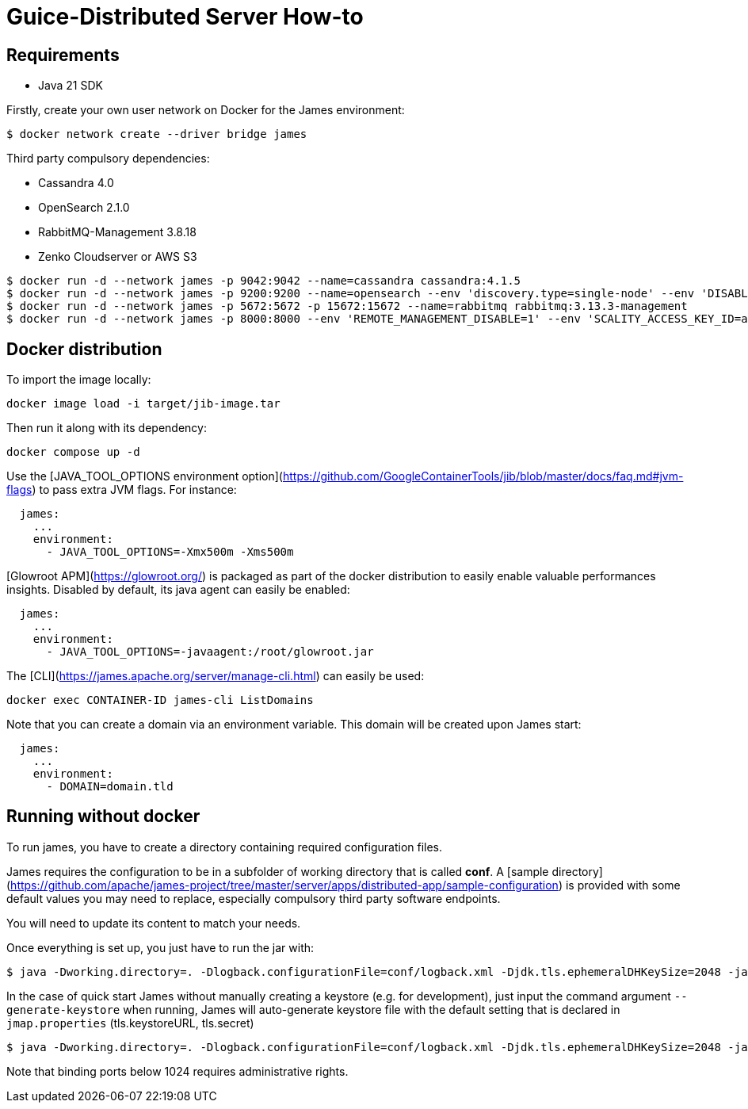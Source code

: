 = Guice-Distributed Server How-to

== Requirements

 * Java 21 SDK

Firstly, create your own user network on Docker for the James environment:

    $ docker network create --driver bridge james

Third party compulsory dependencies:

 * Cassandra 4.0
 * OpenSearch 2.1.0
 * RabbitMQ-Management 3.8.18
 * Zenko Cloudserver or AWS S3

[source]
----
$ docker run -d --network james -p 9042:9042 --name=cassandra cassandra:4.1.5
$ docker run -d --network james -p 9200:9200 --name=opensearch --env 'discovery.type=single-node' --env 'DISABLE_SECURITY_PLUGIN=true' --env 'DISABLE_INSTALL_DEMO_CONFIG=true' opensearchproject/opensearch:2.14.0
$ docker run -d --network james -p 5672:5672 -p 15672:15672 --name=rabbitmq rabbitmq:3.13.3-management
$ docker run -d --network james -p 8000:8000 --env 'REMOTE_MANAGEMENT_DISABLE=1' --env 'SCALITY_ACCESS_KEY_ID=accessKey1' --env 'SCALITY_SECRET_ACCESS_KEY=secretKey1' --name=s3 ghcr.io/scality/cloudserver:8cbe2c066b3505b26d339dc67315d1041b8c7f3a
----

== Docker distribution

To import the image locally:

[source]
----
docker image load -i target/jib-image.tar
----

Then run it along with its dependency:

[source]
----
docker compose up -d
----

Use the [JAVA_TOOL_OPTIONS environment option](https://github.com/GoogleContainerTools/jib/blob/master/docs/faq.md#jvm-flags)
to pass extra JVM flags. For instance:

[source]
----
  james:
    ...
    environment:
      - JAVA_TOOL_OPTIONS=-Xmx500m -Xms500m
----

[Glowroot APM](https://glowroot.org/) is packaged as part of the docker distribution to easily enable valuable performances insights.
Disabled by default, its java agent can easily be enabled:


[source]
----
  james:
    ...
    environment:
      - JAVA_TOOL_OPTIONS=-javaagent:/root/glowroot.jar
----
The [CLI](https://james.apache.org/server/manage-cli.html) can easily be used:


[source]
----
docker exec CONTAINER-ID james-cli ListDomains
----

Note that you can create a domain via an environment variable. This domain will be created upon James start:

[source]
----
  james:
    ...
    environment:
      - DOMAIN=domain.tld
----

== Running without docker

To run james, you have to create a directory containing required configuration files.

James requires the configuration to be in a subfolder of working directory that is called
**conf**. A [sample directory](https://github.com/apache/james-project/tree/master/server/apps/distributed-app/sample-configuration)
is provided with some default values you may need to replace, especially compulsory third party software endpoints.

You will need to update its content to match your needs.

Once everything is set up, you just have to run the jar with:

[source]
----
$ java -Dworking.directory=. -Dlogback.configurationFile=conf/logback.xml -Djdk.tls.ephemeralDHKeySize=2048 -jar james-server-distributed-app.jar --generate-keystore
----

In the case of quick start James without manually creating a keystore (e.g. for development), just input the command argument `--generate-keystore` when running,
James will auto-generate keystore file with the default setting that is declared in `jmap.properties` (tls.keystoreURL, tls.secret)

[source]
----
$ java -Dworking.directory=. -Dlogback.configurationFile=conf/logback.xml -Djdk.tls.ephemeralDHKeySize=2048 -jar james-server-distributed-app.jar --generate-keystore
----

Note that binding ports below 1024 requires administrative rights.

